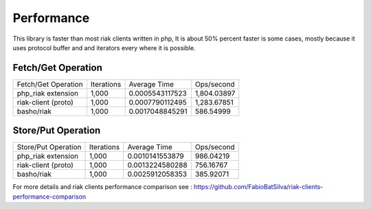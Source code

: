 Performance
===========


This library is faster than most riak clients written in php,
It is about 50% percent faster is some cases, mostly because it uses protocol buffer and and iterators every where it is possible.

--------------------
Fetch/Get Operation
--------------------

.. image:: https://raw.githubusercontent.com/FabioBatSilva/riak-clients-performance-comparison/master/graphs/fetch-top.jpg

+---------------------+------------+-----------------+-------------+
| Fetch/Get Operation | Iterations | Average Time    | Ops/second  |
+---------------------+------------+-----------------+-------------+
| php_riak extension  |  1,000     | 0.0005543117523 | 1,804.03897 +
+---------------------+------------+-----------------+-------------+
| riak-client (proto) |  1,000     | 0.0007790112495 | 1,283.67851 +
+---------------------+------------+-----------------+-------------+
| basho/riak          |  1,000     | 0.0017048845291 | 586.54999   +
+---------------------+------------+-----------------+-------------+


--------------------
Store/Put Operation
--------------------

.. image:: https://raw.githubusercontent.com/FabioBatSilva/riak-clients-performance-comparison/master/graphs/store-top.jpg

+---------------------+------------+-----------------+-------------+
| Store/Put Operation | Iterations | Average Time    | Ops/second  |
+---------------------+------------+-----------------+-------------+
| php_riak extension  |  1,000     | 0.0010141553879 | 986.04219   +
+---------------------+------------+-----------------+-------------+
| riak-client (proto) |  1,000     | 0.0013224580288 | 756.16767   +
+---------------------+------------+-----------------+-------------+
| basho/riak          |  1,000     | 0.0025912058353 | 385.92071   +
+---------------------+------------+-----------------+-------------+



For more details and riak clients performance comparison see : https://github.com/FabioBatSilva/riak-clients-performance-comparison
